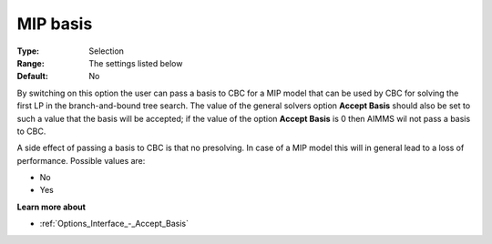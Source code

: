 .. _CBC_MIP_-_MIP_Basis:


MIP basis
=========



:Type:	Selection	
:Range:	The settings listed below	
:Default:	No	



By switching on this option the user can pass a basis to CBC for a MIP model that can be used by CBC for solving the first LP in the branch-and-bound tree search. The value of the general solvers option **Accept Basis**  should also be set to such a value that the basis will be accepted; if the value of the option **Accept Basis**  is 0 then AIMMS wil not pass a basis to CBC.



A side effect of passing a basis to CBC is that no presolving. In case of a MIP model this will in general lead to a loss of performance. Possible values are:



*	No
*	Yes




**Learn more about** 

*	:ref:`Options_Interface_-_Accept_Basis`  
